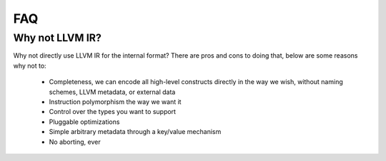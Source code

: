 FAQ
===

Why not LLVM IR?
----------------

Why not directly use LLVM IR for the internal format? There are pros and
cons to doing that, below are some reasons why not to:

    * Completeness, we can encode all high-level constructs directly in
      the way we wish, without naming schemes, LLVM metadata, or external
      data
    * Instruction polymorphism the way we want it
    * Control over the types you want to support
    * Pluggable optimizations
    * Simple arbitrary metadata through a key/value mechanism
    * No aborting, ever
